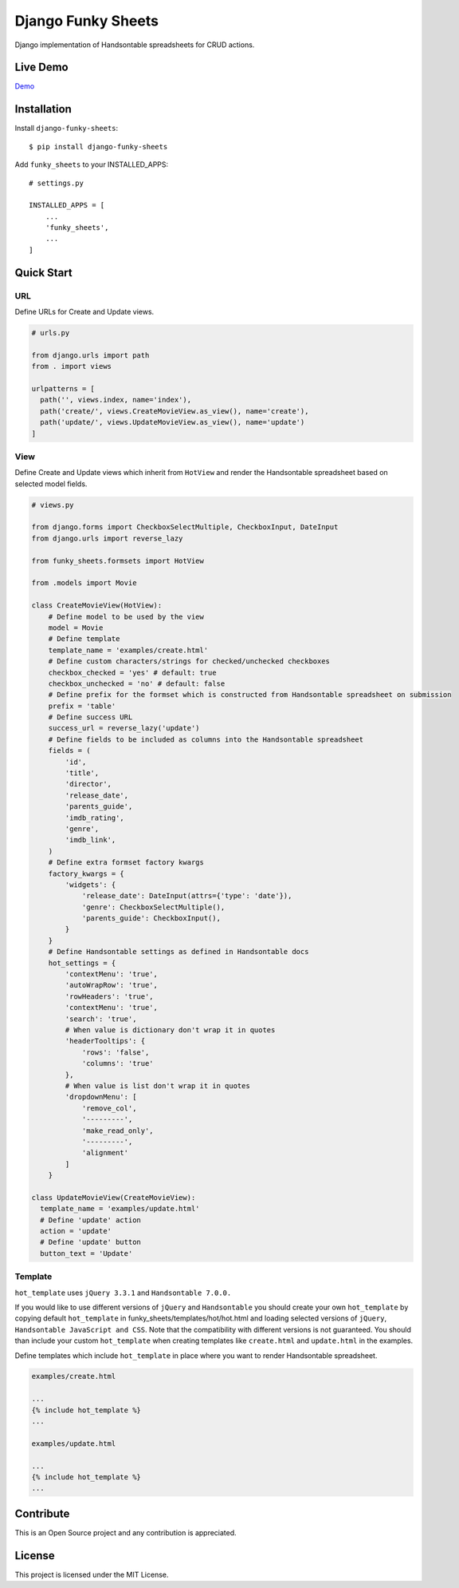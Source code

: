 ===================
Django Funky Sheets
===================

Django implementation of Handsontable spreadsheets for CRUD actions.

Live Demo
=========

Demo_

.. _Demo: http://trco.silkym.com/dfs/create/

Installation
============

Install ``django-funky-sheets``::

  $ pip install django-funky-sheets

Add ``funky_sheets`` to your INSTALLED_APPS::

  # settings.py

  INSTALLED_APPS = [
      ...
      'funky_sheets',
      ...
  ]

Quick Start
===========

URL
---

Define URLs for Create and Update views.

.. code-block:: python

  # urls.py

  from django.urls import path
  from . import views

  urlpatterns = [
    path('', views.index, name='index'),
    path('create/', views.CreateMovieView.as_view(), name='create'),
    path('update/', views.UpdateMovieView.as_view(), name='update')
  ]

View
----

Define Create and Update views which inherit from ``HotView`` and render the Handsontable spreadsheet based on selected model fields.

.. code-block:: python

  # views.py

  from django.forms import CheckboxSelectMultiple, CheckboxInput, DateInput
  from django.urls import reverse_lazy

  from funky_sheets.formsets import HotView

  from .models import Movie

  class CreateMovieView(HotView):
      # Define model to be used by the view
      model = Movie
      # Define template
      template_name = 'examples/create.html'
      # Define custom characters/strings for checked/unchecked checkboxes
      checkbox_checked = 'yes' # default: true
      checkbox_unchecked = 'no' # default: false
      # Define prefix for the formset which is constructed from Handsontable spreadsheet on submission
      prefix = 'table'
      # Define success URL
      success_url = reverse_lazy('update')
      # Define fields to be included as columns into the Handsontable spreadsheet
      fields = (
          'id',
          'title',
          'director',
          'release_date',
          'parents_guide',
          'imdb_rating',
          'genre',
          'imdb_link',
      )
      # Define extra formset factory kwargs
      factory_kwargs = {
          'widgets': {
              'release_date': DateInput(attrs={'type': 'date'}),
              'genre': CheckboxSelectMultiple(),
              'parents_guide': CheckboxInput(),
          }
      }
      # Define Handsontable settings as defined in Handsontable docs
      hot_settings = {
          'contextMenu': 'true',
          'autoWrapRow': 'true',
          'rowHeaders': 'true',
          'contextMenu': 'true',
          'search': 'true',
          # When value is dictionary don't wrap it in quotes
          'headerTooltips': {
              'rows': 'false',
              'columns': 'true'
          },
          # When value is list don't wrap it in quotes
          'dropdownMenu': [
              'remove_col',
              '---------',
              'make_read_only',
              '---------',
              'alignment'
          ]
      }

  class UpdateMovieView(CreateMovieView):
    template_name = 'examples/update.html'
    # Define 'update' action
    action = 'update'
    # Define 'update' button
    button_text = 'Update'

Template
--------

``hot_template`` uses ``jQuery 3.3.1`` and ``Handsontable 7.0.0.``

If you would like to use different versions of ``jQuery`` and ``Handsontable`` you should create your own ``hot_template`` by copying default ``hot_template`` in funky_sheets/templates/hot/hot.html and loading selected versions of ``jQuery``, ``Handsontable JavaScript and CSS``. Note that the compatibility with different versions is not guaranteed. You should than include your custom ``hot_template`` when creating templates like ``create.html`` and ``update.html`` in the examples.

Define templates which include ``hot_template`` in place where you want to render Handsontable spreadsheet.

.. code-block:: html+django

  examples/create.html

  ...
  {% include hot_template %}
  ...

  examples/update.html

  ...
  {% include hot_template %}
  ...

Contribute
==========

This is an Open Source project and any contribution is appreciated.

License
=======

This project is licensed under the MIT License.
